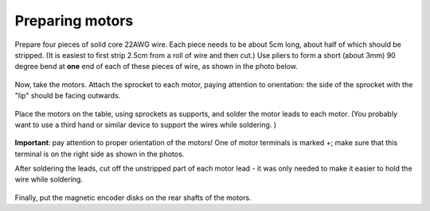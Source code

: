 Preparing motors
================

Prepare  four pieces of solid core 22AWG wire. Each piece needs to be about
5cm long, about half of which should be stripped. (It is easiest to first strip
2.5cm from a roll of wire and then cut.) Use pliers
to form a short (about 3mm) 90 degree bend at **one** end of each of these pieces
of wire, as shown in the photo below.

.. figure:: ../images/motor_leads.jpg
    :alt: Motor leads
    :width: 80%


Now, take the motors. Attach the sprocket to each motor, paying attention to
orientation: the side of the sprocket with the "lip" should be facing outwards.

.. figure:: ../images/motor-sprocket.jpg
    :alt: Motor with sprocket
    :width: 80%

Place the motors on the table, using sprockets as supports, and solder the motor
leads to each motor. (You probably want to use a third hand or similar device
to support the wires while soldering. )

.. figure:: ../images/soldering-leads.jpg
    :alt: Soldering motor leads
    :width: 80%

**Important**: pay attention to proper orientation of the motors! One of motor
terminals is marked +; make sure that this terminal is on the right side as
shown in the photos.

After soldering the leads, cut off the unstripped part of each motor lead - it was
only needed to make it easier to hold the wire while soldering.


.. figure:: ../images/motor-with-leads.jpg
    :alt: Motor with leads soldered
    :width: 80%



Finally, put the magnetic encoder disks on the rear shafts of the motors.
